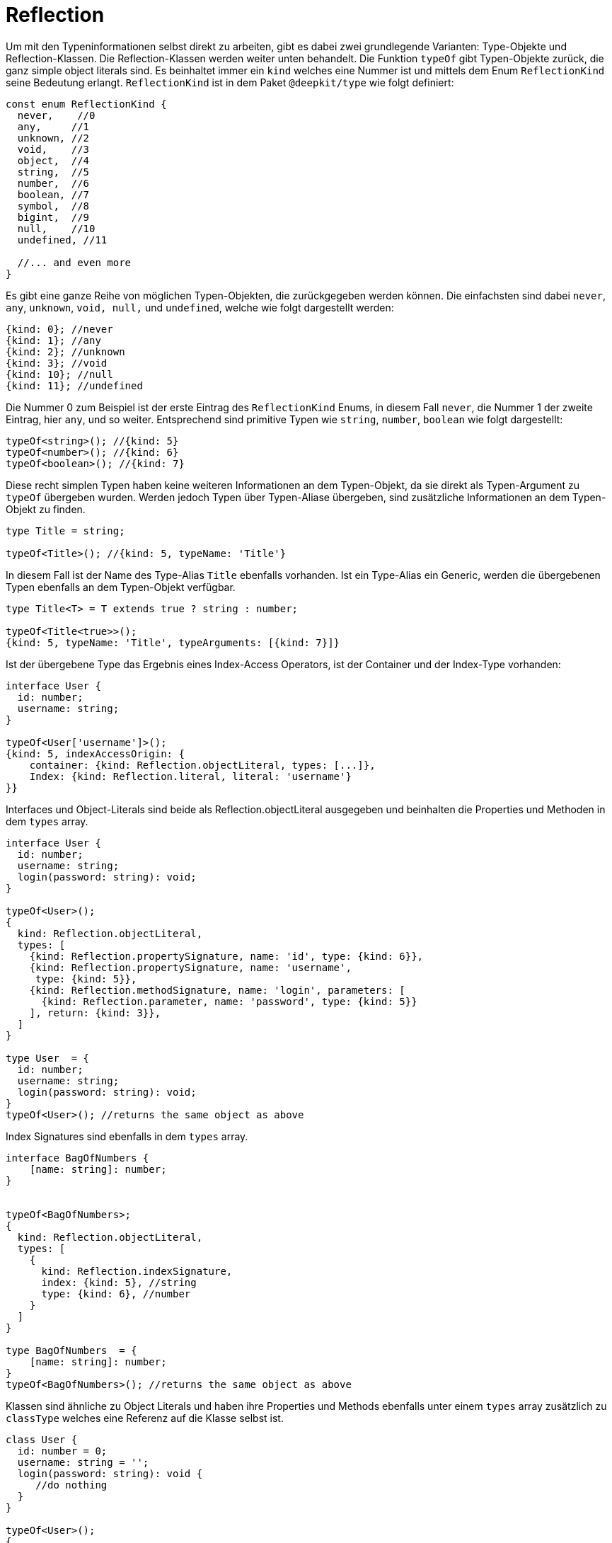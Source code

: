 = Reflection

Um mit den Typeninformationen selbst direkt zu arbeiten, gibt es dabei zwei grundlegende Varianten: Type-Objekte und Reflection-Klassen. Die Reflection-Klassen werden weiter unten behandelt. Die Funktion `typeOf` gibt Typen-Objekte zurück, die ganz simple object literals sind. Es beinhaltet immer ein `kind` welches eine Nummer ist und mittels dem Enum `ReflectionKind` seine Bedeutung erlangt. `ReflectionKind` ist in dem Paket `@deepkit/type` wie folgt definiert:

```typescript
const enum ReflectionKind {
  never,    //0
  any,     //1
  unknown, //2
  void,    //3
  object,  //4
  string,  //5
  number,  //6
  boolean, //7
  symbol,  //8
  bigint,  //9
  null,    //10
  undefined, //11

  //... and even more
}
```

Es gibt eine ganze Reihe von möglichen Typen-Objekten, die zurückgegeben werden können. Die einfachsten sind dabei `never`, `any`, `unknown`, `void, null,` und `undefined`, welche wie folgt dargestellt werden:

```typescript
{kind: 0}; //never
{kind: 1}; //any
{kind: 2}; //unknown
{kind: 3}; //void
{kind: 10}; //null
{kind: 11}; //undefined
```

Die Nummer 0 zum Beispiel ist der erste Eintrag des `ReflectionKind` Enums, in diesem Fall `never`, die Nummer 1 der zweite Eintrag, hier `any`, und so weiter. Entsprechend sind primitive Typen wie `string`, `number`, `boolean` wie folgt dargestellt:

```typescript
typeOf<string>(); //{kind: 5}
typeOf<number>(); //{kind: 6}
typeOf<boolean>(); //{kind: 7}
```

Diese recht simplen Typen haben keine weiteren Informationen an dem Typen-Objekt, da sie direkt als Typen-Argument zu `typeOf` übergeben wurden. Werden jedoch Typen über Typen-Aliase übergeben, sind zusätzliche Informationen an dem Typen-Objekt zu finden.

```typescript
type Title = string;

typeOf<Title>(); //{kind: 5, typeName: 'Title'}
```

In diesem Fall ist der Name des Type-Alias `Title` ebenfalls vorhanden. Ist ein Type-Alias ein Generic, werden die übergebenen Typen ebenfalls an dem Typen-Objekt verfügbar.

```typescript
type Title<T> = T extends true ? string : number;

typeOf<Title<true>>();
{kind: 5, typeName: 'Title', typeArguments: [{kind: 7}]}
```

Ist der übergebene Type das Ergebnis eines Index-Access Operators, ist der Container und der Index-Type vorhanden:

```typescript
interface User {
  id: number;
  username: string;
}

typeOf<User['username']>();
{kind: 5, indexAccessOrigin: {
    container: {kind: Reflection.objectLiteral, types: [...]},
    Index: {kind: Reflection.literal, literal: 'username'}
}}
```

Interfaces und Object-Literals sind beide als Reflection.objectLiteral ausgegeben und beinhalten die Properties und Methoden in dem `types` array.

```typescript
interface User {
  id: number;
  username: string;
  login(password: string): void;
}

typeOf<User>();
{
  kind: Reflection.objectLiteral,
  types: [
    {kind: Reflection.propertySignature, name: 'id', type: {kind: 6}},
    {kind: Reflection.propertySignature, name: 'username',
     type: {kind: 5}},
    {kind: Reflection.methodSignature, name: 'login', parameters: [
      {kind: Reflection.parameter, name: 'password', type: {kind: 5}}
    ], return: {kind: 3}},
  ]
}

type User  = {
  id: number;
  username: string;
  login(password: string): void;
}
typeOf<User>(); //returns the same object as above
```

Index Signatures sind ebenfalls in dem `types` array.

```typescript
interface BagOfNumbers {
    [name: string]: number;
}


typeOf<BagOfNumbers>;
{
  kind: Reflection.objectLiteral,
  types: [
    {
      kind: Reflection.indexSignature,
      index: {kind: 5}, //string
      type: {kind: 6}, //number
    }
  ]
}

type BagOfNumbers  = {
    [name: string]: number;
}
typeOf<BagOfNumbers>(); //returns the same object as above
```

Klassen sind ähnliche zu Object Literals und haben ihre Properties und Methods ebenfalls unter einem `types` array zusätzlich zu `classType` welches eine Referenz auf die Klasse selbst ist.

```typescript
class User {
  id: number = 0;
  username: string = '';
  login(password: string): void {
     //do nothing
  }
}

typeOf<User>();
{
  kind: Reflection.class,
  classType: User,
  types: [
    {kind: Reflection.property, name: 'id', type: {kind: 6}},
    {kind: Reflection.property, name: 'username',
     type: {kind: 5}},
    {kind: Reflection.method, name: 'login', parameters: [
      {kind: Reflection.parameter, name: 'password', type: {kind: 5}}
    ], return: {kind: 3}},
  ]
}
```

Beachte, dass der Type von Reflection.propertySignature zu Reflection.property und Reflection.methodSignature zu Reflection.method geändert wurde. Da Properties und Methoden an Klassen zusätzliche Attribute aufweisen, sind diese Informationen ebenfalls abrufbar. Letztere beinhalten zusätzlich `visibility`, `abstract`, und `default`.
Typen-Objekte von Klassen beinhalten nur die Properties und Methoden der Klasse selbst und nicht der Super-Klassen. Das ist konträr zu Typen-Objekten von interfaces/object-literals, welche alle property signatures und method signatures aller Elternteile aufgelöst in `types` haben. Um die Property und Methoden der Super-Klassen aufzulösen, kann entweder ReflectionClass und dessen `ReflectionClass.getProperties()` (siehe nachfolgende Abschnitte) oder `resolveTypeMembers()` von `@deepkit/type` genutzt werden.

Es gibt eine ganze Hülle und Fülle von Typen-Objekten. So zum Beispiel für literal, template literals, promise, enum, union, array, tuple, und viele mehr. Um herauszufinden, welche es alle gibt und welche Informationen bereitstehen, empfiehlt es sich `Type` von `@deepkit/type` zu importieren. Es ist ein `union` mit allen Möglichen Subtypes wie z.b. TypeAny, TypeUnknonwn, TypeVoid, TypeString, TypeNumber, TypeObjectLiteral, TypeArray, TypeClass, und viele mehr. Dort ist dann die genaue Struktur zu finden.

== Type Cache

Type-Objekte sind für Type-Aliase, Funktionen, und Klassen gecached sobald keine Generic-Argument übergeben ist. Das heisst konkret, dass ein Aufruf zu `typeOf<MyClass>()` immer das selbe Objekt zurückgibt.

```typescript
type MyType = string;

typeOf<MyType>() === typeOf<MyType>(); //true
```

Sobald jedoch eine Generic-Type benutzt wird, werden immer neue Objekte erzeugt, selbst wenn der übergebene Typen immer dasselbe ist. Das ist so, da theoretisch unendlich viele Kombinationen möglich sind und so ein Cache effektiv ein Memory-Leak darstellen würde.

```typescript
type MyType<T> = T;

typeOf<MyType<string>>() === typeOf<MyType<string>>();
//false
```

Sobald ein Typ jedoch in einen rekursiven Typen mehrfach instantiiert wird, ist dieser gecacht. Die Dauer des Cache ist allerdings nur auf den Moment der Berechnung des Types limitiert und ist danach nicht mehr existent. Auch ist zwar das Type-Objekt gecacht, doch wird eine neue Referenz zurückgegeben und ist nicht das exakt selbe Objekt.

```typescript
type MyType<T> = T;
type Object = {
   a: MyType<string>;
   b: MyType<string>;
};

typeOf<Object>();
```

`MyType<string>` ist gecacht solange `Object` berechnet wird. Die PropertySignature von `a` und `b` haben dadurch zwar denselben `type` aus dem Cache, sind jedoch nicht das selbe Type-Objekt.

Alle nicht-root Type-Objekte haben eine parent Eigenschaft, welche in der Regel auf den umschließenden Elternteil zeigen. Dies ist wertvoll, um zum Beispiel herauszufinden, ob ein Type bestandteil eines union ist oder nicht.

```typescript
type ID = string | number;

typeOf<ID>();
*Ref 1* {
  kind: ReflectionKind.union,
  types: [
    {kind: ReflectionKind.string, parent: *Ref 1* } }
    {kind: ReflectionKind.number, parent: *Ref 1* }
  ]
}
```

`Ref 1` zeigt dabei auf das eigentliche union Type-Objekt.

Bei zwischengespeicherten Type-Objekten wie oben exemplarisch aufgezeigt, sind die `parent` Eigenschaften nicht immer die echten Elternteile. So zum Beispiel bei einer Klasse, die mehrfach genutzt wird, zeigen zwar unmittelbaren Typen in `types` (TypePropertySignature und TypeMethodSignature) auf das korrekte TypeClass, aber die `type` dieser Signature-Typen zeigen auf die Signature-Typen des TypeClass des Cache-Eintrages. Das ist wichtig zu wissen, um so nicht unendlich die parent-Struktur auszulesen, sondern nur der unmittelbare Elternteil. Die Tatsache, dass der parent nicht unendliche Genauigkeit hat, ist Performance-Gründen geschuldet.
JIT cache

Im weiteren Verlauf werden einige Funktionen und Features beschrieben, die oft auf die Type-Objekte basieren. Um einige davon performant umzusetzen, braucht es einen JIT-Cache (just in time) pro Type-Objekt. Die kann via `getJitContainer(type)` bereitgestellt werden. Diese Funktion gibt ein simples Objekt zurück, auf den beliebig Daten gespeichert werden können. Solange keine Referenz auf das Objekt gehalten wird, löscht es sich automatisch durch den GC sobald das Type-Objekt selbst auch nicht mehr referenziert wird.
Reflection-Klassen

Zusätzlich zu der `typeOf<>()` Funktion gibt es diverse Reflection-Klassen, die eine OOP-Alternative zu den Type-Objekten bieten. Die Reflection-Klassen sind nur für Klassen, Interface/Object-literale und Funktionen und deren direkte Unter-Typen (Properties, Methods, Parameter) vorhanden. Alle tieferen Typen müssen wieder mit den Type-Objekten ausgelesen werden.

```typescript
import { ReflectionClass } from '@deepkit/type';

interface User {
    id: number;
    username: string;
}


const reflection = ReflectionClass.from<User>();

reflection.getProperties(); //[ReflectionProperty, ReflectionProperty]
reflection.getProperty('id'); //ReflectionProperty

reflection.getProperty('id').name; //'id'
reflection.getProperty('id').type; //{kind: ReflectionKind.number}
reflection.getProperty('id').isOptional(); //false
```


== Typeninformation empfangen

Um selbst Funktionen bereitzustellen, die auf Typen operieren, kann es nützlich sein, dem User anzubieten, einen Typen manuell zu übergeben. Zum Beispiel könnte bei einer Validierungsfunktion es sinnvoll sein, als ersten Type-Argument den zu wünschenden Typen bereitzustellen und als erstes Funktionsargument die zu validierende Daten.

```typescript
validate<string>(1234);
```

Damit diese Funktion den Typ `string` erhält, muss es dieses dem Typen-Compiler mitteilen.

```typescript
function validate<T>(data: any, type?: ReceiveType<T>): void;
```

`ReceiveType` mit der Referenz auf den ersten Typenargumenten `T` signalisiert dem Typen-Compiler, dass jeder Aufruf zu `validate` den Type an zweiter Stelle (da `type` an zweiter Stelle deklariert ist) stellen soll. Um zur Laufzeit dann die Informationen auszulesen, wird die Funktion `resolveReceiveType` genutzt.

```typescript
function validate<T>(data: any, type?: ReceiveType<T>): void {
    type = resolveReceiveType(type);
}
```

Es ist nützlich, das Ergebnis der selben Variable zuzuweisen, um nicht unnötig eine neue anzulegen. In `type` ist nun entweder ein Typen-Objekt abgelegt oder es wird ein Fehler geworfen, wenn zum Beispiel kein Typen-Argument übergeben wurde, Deepkit's Typenkompiler nicht richtig installiert wurde, oder das Emitieren von Typeninformationen nicht aktiviert ist (siehe dazu die Sektion Installation weiter oben).
